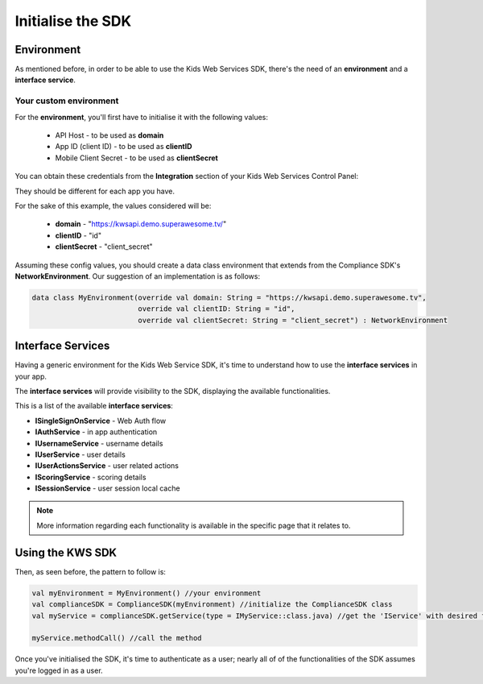 Initialise the SDK
==================

Environment
^^^^^^^^^^^

As mentioned before, in order to be able to use the Kids Web Services SDK, there's the need of an **environment** and a **interface service**.

Your custom environment 
-----------------------

For the **environment**, you'll first have to initialise it with the following values:

	* API Host - to be used as **domain**
	* App ID (client ID) - to be used as **clientID**
	* Mobile Client Secret - to be used as **clientSecret**

You can obtain these credentials from the **Integration** section of your Kids Web Services Control Panel:

.. image:: img/kws-integration.png

They should be different for each app you have.

For the sake of this example, the values considered will be:

	* **domain** - "https://kwsapi.demo.superawesome.tv/"
	* **clientID** - "id"
	* **clientSecret** - "client_secret"

Assuming these config values, you should create a data class environment that extends from the Compliance SDK's **NetworkEnvironment**. Our suggestion of an implementation is as follows:

.. code-block:: java

	data class MyEnvironment(override val domain: String = "https://kwsapi.demo.superawesome.tv",
	                         override val clientID: String = "id",
	                         override val clientSecret: String = "client_secret") : NetworkEnvironment
	                         


Interface Services
^^^^^^^^^^^^^^^^^^

Having a generic environment for the Kids Web Service SDK, it's time to understand how to use the **interface services** in your app.

The **interface services** will provide visibility to the SDK, displaying the available functionalities. 

This is a list of the available **interface services**:

* **ISingleSignOnService** - Web Auth flow
* **IAuthService** - in app authentication
* **IUsernameService** - username details
* **IUserService** - user details
* **IUserActionsService** - user related actions
* **IScoringService** - scoring details
* **ISessionService** - user session local cache

.. note::
	More information regarding each functionality is available in the specific page that it relates to.

Using the KWS SDK 
^^^^^^^^^^^^^^^^^

Then, as seen before, the pattern to follow is:

.. code-block:: java

	val myEnvironment = MyEnvironment() //your environment
	val complianceSDK = ComplianceSDK(myEnvironment) //initialize the ComplianceSDK class
	val myService = complianceSDK.getService(type = IMyService::class.java) //get the 'IService' with desired functionalities
	  
	myService.methodCall() //call the method




Once you've initialised the SDK, it's time to authenticate as a user; nearly all of of the functionalities of the SDK assumes you're
logged in as a user.
